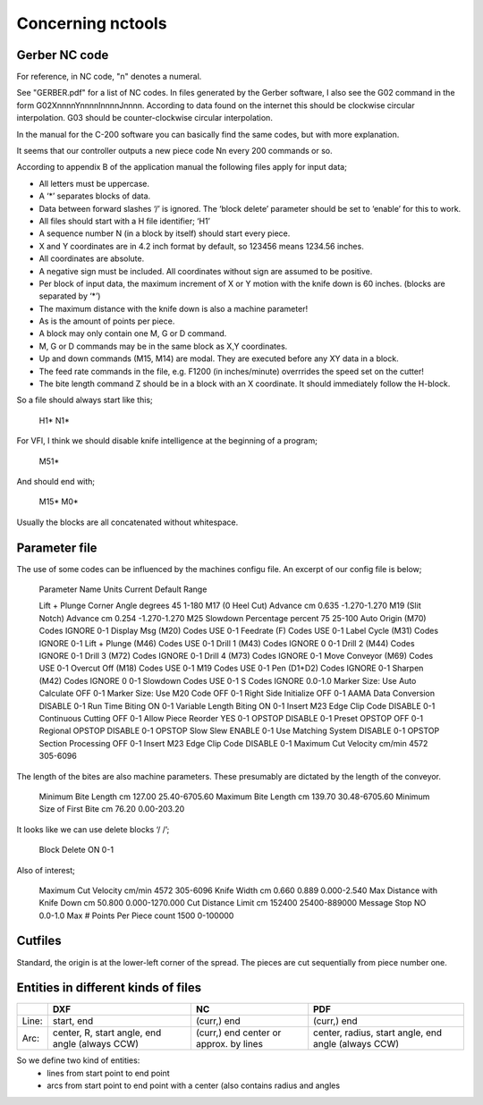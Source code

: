 ==================
Concerning nctools
==================


Gerber NC code
==============

For reference, in NC code, "n" denotes a numeral.


See "GERBER.pdf" for a list of NC codes. In files generated by the Gerber
software, I also see the G02 command in the form G02XnnnnYnnnnInnnnJnnnn.
According to data found on the internet this should be clockwise circular
interpolation. G03 should be counter-clockwise circular interpolation.

In the manual for the C-200 software you can basically find the same codes,
but with more explanation.

It seems that our controller outputs a new piece code Nn every 200 commands
or so.

According to appendix B of the application manual the following files apply for input data;

- All letters must be uppercase.
- A ‘*’ separates blocks of data.
- Data between forward slashes ‘/’ is ignored. The ‘block delete’ parameter
  should be set to ‘enable’ for this to work.
- All files should start with a H file identifier; ‘H1’
- A sequence number N (in a block by itself) should start every piece.
- X and Y coordinates are in 4.2 inch format by default, so 123456 means
  1234.56 inches.
- All coordinates are absolute.
- A negative sign must be included. All coordinates without sign are assumed
  to be positive.
- Per block of input data, the maximum increment of X or Y motion with the
  knife down is 60 inches. (blocks are separated by ‘*’)
- The maximum distance with the knife down is also a machine parameter!
- As is the amount of points per piece.
- A block may only contain one M, G or D command.
- M, G or D commands may be in the same block as X,Y coordinates.
- Up and down commands (M15, M14) are modal. They are executed before any XY
  data in a block.
- The feed rate commands in the file, e.g. F1200 (in inches/minute) overrrides
  the speed set on the cutter!
- The bite length command Z should be in a block with an X coordinate. It
  should immediately follow the H-block.

So a file should always start like this;

    H1*
    N1*

For VFI, I think we should disable knife intelligence at the beginning of a
program;

    M51*


And should end with;

    M15*
    M0*

Usually the blocks are all concatenated without whitespace.


Parameter file
==============

The use of some codes can be influenced by the machines configu file. An
excerpt of our config file is below;

    Parameter Name                   Units   Current   Default   Range

    Lift + Plunge Corner Angle       degrees 45                  1-180
    M17 (0 Heel Cut) Advance         cm      0.635               -1.270-1.270
    M19 (Slit Notch) Advance         cm      0.254               -1.270-1.270
    M25 Slowdown Percentage          percent 75                  25-100
    Auto Origin (M70) Codes                  IGNORE              0-1
    Display Msg (M20) Codes                  USE                 0-1
    Feedrate (F) Codes                       USE                 0-1
    Label Cycle (M31) Codes                  IGNORE              0-1
    Lift + Plunge (M46) Codes                USE                 0-1
    Drill 1 (M43) Codes                      IGNORE    0         0-1
    Drill 2 (M44) Codes                      IGNORE              0-1
    Drill 3 (M72) Codes                      IGNORE              0-1
    Drill 4 (M73) Codes                      IGNORE              0-1
    Move Conveyor (M69) Codes                USE                 0-1
    Overcut Off (M18) Codes                  USE                 0-1
    M19 Codes                                USE                 0-1
    Pen (D1+D2) Codes                        IGNORE              0-1
    Sharpen (M42) Codes                      IGNORE    0         0-1
    Slowdown Codes                           USE                 0-1
    S Codes                                  IGNORE              0.0-1.0
    Marker Size: Use Auto Calculate          OFF                 0-1
    Marker Size: Use M20 Code                OFF                 0-1
    Right Side Initialize                    OFF                 0-1
    AAMA Data Conversion                     DISABLE             0-1
    Run Time Biting                          ON                  0-1
    Variable Length Biting                   ON                  0-1
    Insert M23 Edge Clip Code                DISABLE             0-1
    Continuous Cutting                       OFF                 0-1
    Allow Piece Reorder                      YES                 0-1
    OPSTOP                                   DISABLE             0-1
    Preset OPSTOP                            OFF                 0-1
    Regional OPSTOP                          DISABLE             0-1
    OPSTOP Slow Slew                         ENABLE              0-1
    Use Matching System                      DISABLE             0-1
    OPSTOP Section Processing                OFF                 0-1
    Insert M23 Edge Clip Code                DISABLE             0-1
    Maximum Cut Velocity             cm/min  4572                305-6096

The length of the bites are also machine parameters. These presumably are
dictated by the length of the conveyor.

    Minimum Bite Length              cm      127.00              25.40-6705.60
    Maximum Bite Length              cm      139.70              30.48-6705.60
    Minimum Size of First Bite       cm      76.20               0.00-203.20

It looks like we can use delete blocks ‘/ /’;

    Block Delete                             ON                  0-1

Also of interest;

    Maximum Cut Velocity             cm/min  4572                305-6096
    Knife Width                      cm      0.660     0.889     0.000-2.540
    Max Distance with Knife Down     cm      50.800              0.000-1270.000
    Cut Distance Limit               cm      152400              25400-889000
    Message Stop                             NO                  0.0-1.0
    Max # Points Per Piece           count   1500                0-100000


Cutfiles
========

Standard, the origin is at the lower-left corner of the spread. The pieces are
cut sequentially from piece number one.


Entities in different kinds of files
====================================

+------+--------------+-------------+------------------------+
|      | DXF          | NC          | PDF                    |
+======+==============+=============+========================+
|Line: | start, end   | (curr,) end | (curr,) end            |
+------+--------------+-------------+------------------------+
|Arc:  | center, R,   | (curr,) end | center, radius,        |
|      | start angle, | center      | start angle, end angle |
|      | end angle    | or approx.  | (always CCW)           |
|      | (always      | by lines    |                        |
|      | CCW)         |             |                        |
+------+--------------+-------------+------------------------+


So we define two kind of entities:
  - lines from start point to end point
  - arcs from start point to end point with a center (also contains radius and
    angles
